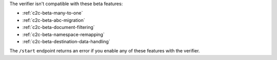 
The verifier isn't compatible with these beta features:

- :ref:`c2c-beta-many-to-one`
- :ref:`c2c-beta-abc-migration`
- :ref:`c2c-beta-document-filtering`
- :ref:`c2c-beta-namespace-remapping`
- :ref:`c2c-beta-destination-data-handling`

The ``/start`` endpoint returns an error if you enable any of these features
with the verifier.
